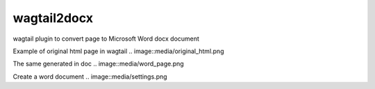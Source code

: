 wagtail2docx
================================================================================
wagtail plugin to convert page to Microsoft Word docx document

Example of original html page in wagtail
.. image::media/original_html.png

The same generated in doc
.. image::media/word_page.png

Create a word document
.. image::media/settings.png

